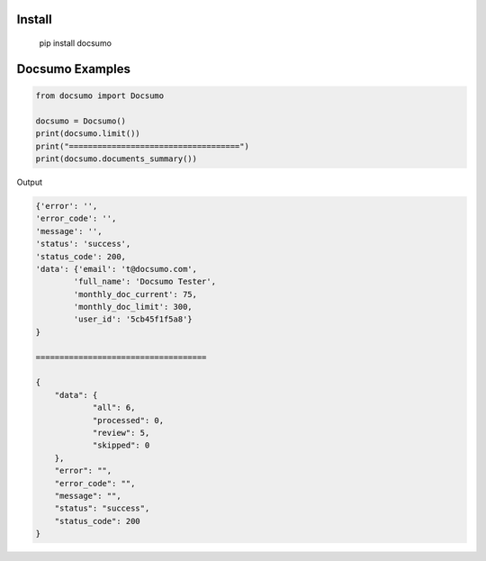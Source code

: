 Install
========
   pip install docsumo

Docsumo Examples
================

.. code-block:: python

    from docsumo import Docsumo

    docsumo = Docsumo()
    print(docsumo.limit())
    print("====================================")
    print(docsumo.documents_summary())

Output

.. code-block:: json 

    {'error': '',
    'error_code': '',
    'message': '',
    'status': 'success',
    'status_code': 200,
    'data': {'email': 't@docsumo.com',
            'full_name': 'Docsumo Tester',
            'monthly_doc_current': 75,
            'monthly_doc_limit': 300,
            'user_id': '5cb45f1f5a8'}
    }

    ====================================

    {
        "data": {
                "all": 6,
                "processed": 0,
                "review": 5,
                "skipped": 0
        },
        "error": "",
        "error_code": "",
        "message": "",
        "status": "success",
        "status_code": 200
    }

   